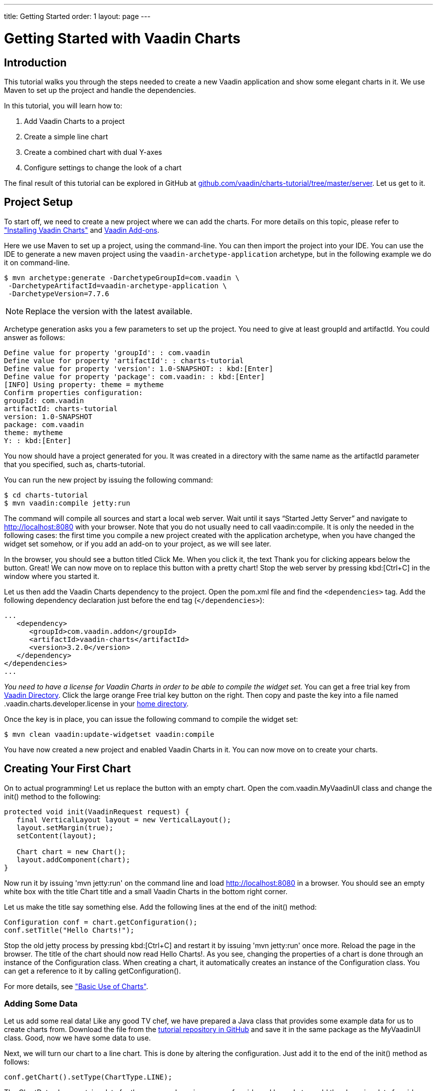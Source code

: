 ---
title: Getting Started
order: 1
layout: page
---

// Should the tutorial be included in the print edition?
// It has quite a bit redundancy with other content.
// If it's needed in some training or such, then include.
// Otherwise, maybe not.
= Getting Started with Vaadin Charts

// General notes:
// The tutorial has no screenshots. They would make it more visual.

[[introduction]]
== Introduction

This tutorial walks you through the steps needed to create a new Vaadin application and show some elegant charts in it.
We use Maven to set up the project and handle the dependencies.

In this tutorial, you will learn how to:

. Add Vaadin Charts to a project
. Create a simple line chart
. Create a combined chart with dual Y-axes
. Configure settings to change the look of a chart

The final result of this tutorial can be explored in GitHub at https://github.com/vaadin/charts-tutorial/tree/master/server[github.com/vaadin/charts-tutorial/tree/master/server].
Let us get to it.

[[setup]]
== Project Setup

To start off, we need to create a new project where we can add the charts.
For more details on this topic, please refer to <<charts-installing.asciidoc#, "Installing Vaadin Charts">> and link:../../framework/addons/addons-overview.html[Vaadin Add-ons].

Here we use Maven to set up a project, using the command-line.
You can then import the project into your IDE.
You can use the IDE to generate a new maven project using the `vaadin-archetype-application` archetype, but in the following example we do it on command-line.

[subs="normal"]
----
[prompt]#+++$+++# [command]#mvn# archetype:generate -DarchetypeGroupId=com.vaadin \
 -DarchetypeArtifactId=vaadin-archetype-application \
 -DarchetypeVersion=[replaceable]#7.7.6#
----

[NOTE]
Replace the version with the latest available.

Archetype generation asks you a few parameters to set up the project.
You need to give at least [parameter]#groupId# and [parameter]#artifactId#.
You could answer as follows:

[subs="normal"]
----
Define value for property 'groupId': : [replaceable]#com.vaadin#
Define value for property 'artifactId': : [replaceable]#charts-tutorial#
Define value for property 'version': 1.0-SNAPSHOT: : kbd:[Enter]
Define value for property 'package': com.vaadin: : kbd:[Enter]
[INFO] Using property: theme = mytheme
Confirm properties configuration:
groupId: com.vaadin
artifactId: charts-tutorial
version: 1.0-SNAPSHOT
package: com.vaadin
theme: mytheme
Y: : kbd:[Enter]
----

You now should have a project generated for you.
It was created in a directory with the same name as the [parameter]#artifactId# parameter that you specified, such as, [filename]#charts-tutorial#.

You can run the new project by issuing the following command:

[subs="normal"]
----
[prompt]#+++$+++# [command]#cd# [replaceable]#charts-tutorial#
[prompt]#+++$+++# [command]#mvn# vaadin:compile jetty:run
----

The command will compile all sources and start a local web server.
Wait until it says “Started Jetty Server” and navigate to http://localhost:8080 with your browser.
Note that you do not usually need to call [parameter]#vaadin:compile#.
It is only the needed in the following cases:
the first time you compile a new project created with the application archetype,
when you have changed the widget set somehow, or
if you add an add-on to your project, as we will see later.

In the browser, you should see a button titled [guibutton]#Click Me#.
When you click it, the text [guilabel]#Thank you for clicking# appears below the button.
Great!
We can now move on to replace this button with a pretty chart!
Stop the web server by pressing kbd:[Ctrl+C] in the window where you started it.

Let us then add the Vaadin Charts dependency to the project.
Open the [filename]#pom.xml# file and find the `<dependencies>` tag.
Add the following dependency declaration just before the end tag (`</dependencies>`):

[source,xml]
----
...
   <dependency>
      <groupId>com.vaadin.addon</groupId>
      <artifactId>vaadin-charts</artifactId>
      <version>3.2.0</version>
   </dependency>
</dependencies>
...
----

_You need to have a license for Vaadin Charts in order to be able to compile the widget set._
You can get a free trial key from https://vaadin.com/directory#!addon/vaadin-charts[Vaadin Directory].
Click the large orange [guibutton]#Free trial key# button on the right.
Then copy and paste the key into a file named [filename]#.vaadin.charts.developer.license# in your https://en.wikipedia.org/wiki/Home_directory#Default_home_directory_per_operating_system[home directory].

Once the key is in place, you can issue the following command to compile the widget set:

[subs="normal"]
----
[prompt]#+++$+++# [command]#mvn# clean vaadin:update-widgetset vaadin:compile
----

You have now created a new project and enabled Vaadin Charts in it.
You can now move on to create your charts.

[[first.chart]]
== Creating Your First Chart

On to actual programming!
Let us replace the button with an empty chart.
Open the [classname]#com.vaadin.MyVaadinUI# class and change the [methodname]#init()# method to the following:

[source,java]
----
protected void init(VaadinRequest request) {
   final VerticalLayout layout = new VerticalLayout();
   layout.setMargin(true);
   setContent(layout);

   Chart chart = new Chart();
   layout.addComponent(chart);
}
----

Now run it by issuing 'mvn jetty:run' on the command line and load http://localhost:8080 in a browser.
You should see an empty white box with the title [guilabel]#Chart title# and a small [guilabel]#Vaadin Charts# in the bottom right corner.

Let us make the title say something else.
Add the following lines at the end of the [methodname]#init()# method:

[source,java]
----
Configuration conf = chart.getConfiguration();
conf.setTitle("Hello Charts!");
----

Stop the old jetty process by pressing kbd:[Ctrl+C] and restart it by issuing 'mvn jetty:run' once more.
Reload the page in the browser.
The title of the chart should now read [guilabel]#Hello Charts!#.
As you see, changing the properties of a chart is done through an instance of the [classname]#Configuration# class.
When creating a chart, it automatically creates an instance of the [classname]#Configuration# class.
You can get a reference to it by calling [methodname]#getConfiguration()#.

For more details, see <<charts-basic-use.asciidoc#, "Basic Use of Charts">>.

[[bind.data]]
=== Adding Some Data

Let us add some real data!
Like any good TV chef, we have prepared a Java class that provides some example data for us to create charts from.
// This is a rather nuisance
Download the file from the https://raw.githubusercontent.com/vaadin/charts-tutorial/master/server/src/main/java/com/vaadin/ChartsData.java[tutorial repository in GitHub] and save it in the same package as the [classname]#MyVaadinUI# class.
Good, now we have some data to use.

Next, we will turn our chart to a line chart.
This is done by altering the configuration.
Just add it to the end of the [methodname]#init()# method as follows:

[source,java]
----
conf.getChart().setType(ChartType.LINE);
----

The [classname]#ChartData# class contains data for the average shoe size per age for girls and boys.
Let us add the shoe size data for girls.
Data can be added to a chart by creating a [interfacename]#Series# object.
We use [classname]#DataSeries# and create individual [classname]##DataSeriesItem##s for each (shoe size, age) value pair.

Continue the [methodname]#init()# method as follows:

[source,java]
----
ChartsData data = new ChartsData();
DataSeries girls = new DataSeries("Girls");
for(ShoeSizeInfo shoeSizeInfo : data.getGirlsData()) {
   // Shoe size on the X-axis, age on the Y-axis
   girls.add(new DataSeriesItem(
         shoeSizeInfo.getSize(),
         shoeSizeInfo.getAgeMonths()/12.0f));
}
conf.addSeries(girls);
----

Now restart the server again (kbd:[Ctrl+C], `mvn jetty:run`), refresh your browser, and see that we now have a nice line chart!

However, there is still something missing.
We have no units or labels for the X or Y axes.
This needs to be fixed. Add the following:

[source,java]
----
conf.getxAxis().setTitle("Shoe size (EU)");
conf.getyAxis().setTitle("Age (Years)");
----

Restart the server and refresh your browser.
Now the axes are labeled and we are well on our way!

For more details on data series, see <<charts-data.asciidoc#, "Chart Data">>.

[[bind.another.data]]
=== Adding Another Data Set to the Same Chart

Now, let us add the same data for boys to the same chart.
This is as easy as adding a second series to the chart configuration.
We duplicate the code above and add the boy’s data series:

[source,java]
----
DataSeries boys = new DataSeries("Boys");
for(ShoeSizeInfo shoeSizeInfo : data.getBoysData()) {
   // Shoe size on the X-axis, age on the Y-axis
   boys.add(new DataSeriesItem(
        shoeSizeInfo.getSize(),
        shoeSizeInfo.getAgeMonths()/12.0f));
}
conf.addSeries(boys);
----

Restart the server and refresh your browser.
We now have two data sets, shown with two different colors and shapes.
The identifiers for both are shown in the legend below the chart.
Try clicking on any of the legend items – it toggles the visibility of the series!

Finally, change the title of the chart to something that describes it, for example, "Shoe size per age for boys and girls".

See also <<charts-basic-use.asciidoc#charts.basic-use.two-dimensional, "Displaying Multiple Series">>.

[[configure.colors]]
=== Configuring the Colors

Our chart looks OK, but it would be more intuitive to read if the data for girls is rendered using a color normally associated with girls, would it not?
Let us make the the girl data pink and the boy data light blue.

The colors of the lines can be changed in two ways:

. By modifying the theme, which specifies the colors for different series.
The first series will get the first color specified in the theme, the second will get the second color, and so on.

. By specifying plot options for a specific series and setting the color in the plot options.

In the following we specify the color by configuring plot options for the series.
Add the following to the end of the [methodname]#init# method:

[source,java]
----
PlotOptionsLine girlsOpts = new PlotOptionsLine();
girlsOpts.setColor(SolidColor.HOTPINK);
girls.setPlotOptions(girlsOpts);

PlotOptionsLine boysOpts = new PlotOptionsLine();
boysOpts.setColor(SolidColor.BLUE);
boys.setPlotOptions(boysOpts);
----

Great!
Restart the server and reload your browser to see the finished chart.

[[combination.chart]]
== Creating a Combination Chart

We can now go ahead doing something more complex.
The [methodname]#ChartData# class also has historical weather data for Turku, Finland, during most of the year 2013.
Let us plot the temperature as a line chart and add columns for humidity to the same chart to create a combination chart.

For more details on combination charts, see <<charts-basic-use.asciidoc#charts.basic-use.mixed, "Mixed-Type Charts">>.

[[combination.chart.preparations]]
=== Preparations

To clean up our code a bit, let us extract the creation of the shoe size chart to a method called [methodname]#getShoeSizeChart(ChartsData)#.
This way, we can add the new weather chart without getting really messy code.
Go ahead and extract the method, after which the [methodname]#init()# method should look something as follows:

[source,java]
----
protected void init(VaadinRequest request) {
   final VerticalLayout layout = new VerticalLayout();
   layout.setMargin(true);
   setContent(layout);

   ChartsData data = new ChartsData();
   layout.addComponent(getShoeSizeChart(data));
}
----

Now create another new method, let us call it [methodname]#getWeatherChart(ChartsData)# and call it in the same way as the
[methodname]#getShoeSizeChart()# method in the [methodname]#init()# method:

[source,java]
----
layout.addComponent(getWeatherChart(data));
----

As the temperature data is supposed to be shown as a line chart, we can start in much the same way as the shoe size chart, with just a few differences.
This time, we use a different kind of data series object, a [classname]#ContainerDataSeries#, and configure the X-axis to be a date/time axis.
The result looks as follows:

[source,java]
----
private Chart getWeatherChart(ChartsData data) {
   Chart chart = new Chart();
   Configuration conf = chart.getConfiguration();
   conf.setTitle("Turku, Finland 2013");

   conf.getChart().setType(ChartType.LINE);

   BeanItemContainer<WeatherInfo> weatherContainer =
           new BeanItemContainer<WeatherInfo>(
                   WeatherInfo.class, data.getWeatherData());

   ContainerDataSeries temp =
       new ContainerDataSeries(weatherContainer);
   temp.setName("Temperature");
   temp.setXPropertyId("date");
   temp.setYPropertyId("maxTemp");

   conf.addSeries(temp);
   conf.getxAxis().setTitle("Date");
   conf.getxAxis().setType(AxisType.DATETIME);
   conf.getyAxis().setTitle("Temperature (°C)");
   return chart;
}
----

Let us look a little closer at the new series type.
The [classname]#ContainerDataSeries# is bound to a normal [interfacename]#Container# from Vaadin Framework.
In this case, we create a [classname]#BeanItemContainer# that contains [classname]#WeatherInfo# beans.
We then create a [classname]#ContainerDataSeries# instance, set the name of the series, and define the IDs of the properties that hold the X and Y data.
In this case, the property ID [parameter]#date# will cause the value returned from a call to the [methodname]#getDate()# method in [classname]#WeatherInfo# to be used as the value of X for each data point.
Similarly, the [parameter]#maxTemp# property ID will cause the value returned by calling [methodname]#getMaxTemp()# to be used as the value of Y.

Configuring the X-axis should be fairly self-explanatory.
It just sets the title and type of the axis.

Restart the server and refresh your browser to see the new chart.
Awesome! We are well on our way.

[[add.columns]]
=== Adding Columns and a Second Y-axis

Let us continue by adding the humidity data to the chart.
For this set of data, we want to show it using columns instead of lines, which can be done by configuring suitable plot options for the series.
We will use the same container bound to a new [classname]#ContainerDataSeries# to provide the data:

[source,java]
----
ContainerDataSeries humidity =
    new ContainerDataSeries(weatherContainer);
humidity.setName("Humidity");
humidity.setXPropertyId("date");
humidity.setYPropertyId("meanHumidity");

humidity.setPlotOptions(new PlotOptionsColumn());
conf.addSeries(humidity);
----

You can restart and refresh to see the results.
Now the chart does not look too nice, as the columns completely overlap the
temperature chart.

Two things need to be done to make this chart better:

. Change the order of the data series to make the temperature line render on top of the columns.
. Add a second Y-axis for the humidity, as it is in percent, while the temperature is in Celsius.

Changing the order of the series is simple, just switch the order of the [methodname]#addSeries()# calls.
Adding a second Y-axis that scales the humidity data in a meaningful way can be done as follows:

[source,java]
----
YAxis humidityYAxis = new YAxis();
humidityYAxis.setTitle("Humidity (%)");
humidityYAxis.setMin(0);
humidityYAxis.setOpposite(true);
conf.addyAxis(humidityYAxis);
humidity.setyAxis(humidityYAxis);
----

Here we create a new [classname]#YAxis#, configure the title, set the minimum value, and move the axis to the opposite side of the chart.

The final method should look something as follows:

[source,java]
----
private Chart getWeatherChart(ChartsData data) {
   Chart chart = new Chart();
   Configuration conf = chart.getConfiguration();
   conf.setTitle("Turku, Finland 2013");

   conf.getChart().setType(ChartType.LINE);

   BeanItemContainer<WeatherInfo> weatherContainer =
      new BeanItemContainer<WeatherInfo>(
          WeatherInfo.class, data.getWeatherData());

   ContainerDataSeries temp =
      new ContainerDataSeries(weatherContainer);
          temp.setName("Temperature");
          temp.setXPropertyId("date");
          temp.setYPropertyId("maxTemp");

   conf.getxAxis().setTitle("Date");
   conf.getxAxis().setType(AxisType.DATETIME);
   conf.getyAxis().setTitle("Temperature (°C)");

   ContainerDataSeries humidity =
      new ContainerDataSeries(weatherContainer);
   humidity.setName("Humidity");
   humidity.setXPropertyId("date");
   humidity.setYPropertyId("meanHumidity");
   humidity.setPlotOptions(new PlotOptionsColumn());

   conf.addSeries(humidity);
   conf.addSeries(temp);

   YAxis humidityYAxis = new YAxis();
   humidityYAxis.setTitle("Humidity (%)");
   humidityYAxis.setMin(0);
   humidityYAxis.setOpposite(true);
   conf.addyAxis(humidityYAxis);
   humidity.setyAxis(humidityYAxis);

   return chart;
}
----

Restart, refresh, and enjoy a better looking chart!

== Downsampling Data

One issue remains.
Drawing the chart is a bit slow, because of the huge amount of data packed into it.
To make it more efficient, we need to downsample the data in some way.
For very simple downsampling, we can use the Vaadin container filtering API.
Try something like the following filter to show only the values for each Sunday:

[source,java]
----
weatherContainer.addContainerFilter(new Filter() {
   @Override
   public boolean passesFilter(Object o, Item item)
                    throws UnsupportedOperationException {
       Date date = (Date)item.getItemProperty("date")
                             .getValue();
       return date.getDay() == 0;
   }

  @Override
   public boolean appliesToProperty(Object o) {
       return "date".equals(o);
   }
});
----

This will make the data more sparse by only taking one data point every seven days.
Play around with the filter to see what you can accomplish!

[[summary]]
== Summary

Congratulations!
You now know the basics of how to get charts in your Vaadin application.
For further examples, please see the on-line demo at https://demo.vaadin.com/charts3[demo.vaadin.com/charts3].
